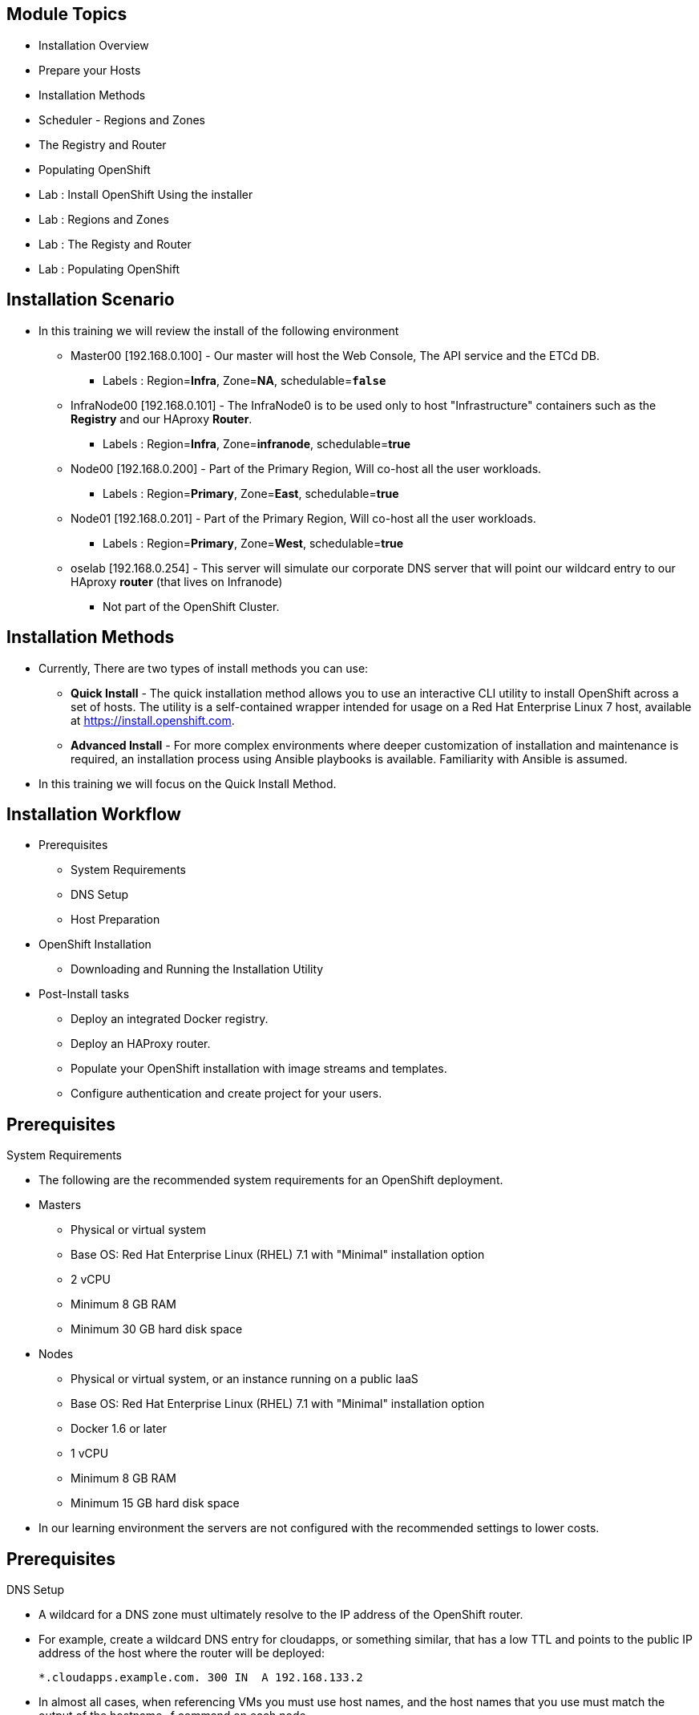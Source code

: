 
== &nbsp;
:noaudio:

ifdef::revealjs_slideshow[]
[#cover,data-background-image="image/1156524-bg_redhat.png" data-background-color="#cc0000"]


[#cover-h1]
Red Hat OpenShift Enterprise Implementation

[#cover-h2]
OpenShift 3.0 Installation

[#cover-logo]
image::{revealjs_cover_image}[]

endif::[]






== Module Topics
:noaudio:
:numbered!:
:scrollbar:
:data-uri:
* Installation Overview
* Prepare your Hosts
* Installation Methods
* Scheduler - Regions and Zones
* The Registry and Router
* Populating OpenShift
* Lab : Install OpenShift Using the installer
* Lab : Regions and Zones
* Lab : The Registy and Router
* Lab : Populating OpenShift


ifdef::showscript[]

=== Transcript
Welcome to Module 3 of the OpenShift Enterprise Implementation course.



endif::showscript[]



== Installation Scenario
:noaudio:

* In this training we will review the install of the following environment

** Master00 [192.168.0.100] - Our master will host the Web Console, The API service and the ETCd DB.
*** Labels : Region=*Infra*, Zone=*NA*, schedulable=`*false*`
** InfraNode00 [192.168.0.101] - The InfraNode0 is to be used only to host "Infrastructure" containers such as the *Registry* and our HAproxy *Router*.
*** Labels : Region=*Infra*, Zone=*infranode*, schedulable=*true*
** Node00 [192.168.0.200] - Part of the Primary Region, Will co-host all the user workloads.
*** Labels : Region=*Primary*, Zone=*East*, schedulable=*true*
** Node01  [192.168.0.201] - Part of the Primary Region, Will co-host all the user workloads.
*** Labels : Region=*Primary*, Zone=*West*, schedulable=*true*
** oselab  [192.168.0.254] - This server will simulate our corporate DNS server that will point our wildcard entry to our HAproxy *router* (that lives on Infranode)
*** Not part of the OpenShift Cluster.



ifdef::showscript[]

=== Transcript

endif::showscript[]

== Installation Methods
:noaudio:

* Currently, There are two types of install methods you can use:
** *Quick Install* - The quick installation method allows you to use an interactive CLI utility to install OpenShift across a set of hosts. The utility is a self-contained wrapper intended for usage on a Red Hat Enterprise Linux 7 host, available at link:https://install.openshift.com[https://install.openshift.com].
** *Advanced Install* - For more complex environments where deeper customization of installation and maintenance is required, an installation process using Ansible playbooks is available. Familiarity with Ansible is assumed.

* In this training we will focus on the Quick Install Method.

ifdef::showscript[]

=== Transcript

endif::showscript[]




== Installation Workflow
:noaudio:

* Prerequisites

** System Requirements
** DNS Setup
** Host Preparation

* OpenShift Installation

** Downloading and Running the Installation Utility

* Post-Install tasks

** Deploy an integrated Docker registry.
** Deploy an HAProxy router.
** Populate your OpenShift installation with image streams and templates.
** Configure authentication and create project for your users.

ifdef::showscript[]
=== Transcript

endif::showscript[]




== Prerequisites
:noaudio:

.System Requirements

* The following are the recommended system requirements for an OpenShift deployment.

* Masters
** Physical or virtual system
** Base OS: Red Hat Enterprise Linux (RHEL) 7.1 with "Minimal" installation option
** 2 vCPU
** Minimum 8 GB RAM
** Minimum 30 GB hard disk space

* Nodes

** Physical or virtual system, or an instance running on a public IaaS
** Base OS: Red Hat Enterprise Linux (RHEL) 7.1 with "Minimal" installation option
** Docker 1.6 or later
** 1 vCPU
** Minimum 8 GB RAM
** Minimum 15 GB hard disk space

* In our learning environment the servers are not configured with the recommended settings to lower costs.


ifdef::showscript[]
=== Transcript


endif::showscript[]

== Prerequisites
:noaudio:

.DNS Setup

* A wildcard for a DNS zone must ultimately resolve to the IP address of the OpenShift router.
* For example, create a wildcard DNS entry for cloudapps, or something similar, that has a low TTL and points to the public IP address of the host where the router will be deployed:
+
----
*.cloudapps.example.com. 300 IN  A 192.168.133.2
----

* In almost all cases, when referencing VMs you must use host names, and the host names that you use must match the output of the hostname -f command on each node.



ifdef::showscript[]

=== Transcript

endif::showscript[]


== Host Preparation
:noaudio:

.Host Preparation - overview

* To prepare your hosts for OpenShift 3 Enterprise
** *Installing Red Hat Enterprise Linux 7.1* - A base installation of `Red Hat Enterprise Linux (RHEL) 7.1` is required for master or node hosts. See the link:https://access.redhat.com/documentation/en-US/Red_Hat_Enterprise_Linux/7/html/Installation_Guide/index.html[Red Hat Enterprise Linux 7.1 Installation Guide]
 for more information.
** *Registering the Hosts with subscription-manager - You will need to register all the hosts to RHEL7.1 and OpenShift Enterprise repositories.
** *Managing Base Packages* - You will need to install some utility packages (i.e git, net-tools, bind-utils, iptables-services
** *Managing Services - You will need to disable firewalld and enable iptables-services
** *Install Docker 1.6.x* - Docker version 1.6 or later needs to be installed and storage backend configured for images.
** *Host Password-less communication* - You will ensure that the master hosts can issue remove commands on the nodes without requiring a password.

ifdef::showscript[]

=== Transcript

endif::showscript[]

== Host Preparation
:noaudio:

. Host Preparation - Password-less communication

.Ensuring Installer Access to Hosts
* Ansible, which is used to run the installation process, requires a user that has access to all hosts. For running the installer as a non-root user, passwordless sudo rights must also be configured on each destination host.
* For example, you can generate an SSH key on the host where you will invoke the installation process:
+
----
# ssh-keygen
----

NOTE: Do not use a password.

** An easy way to distribute your SSH keys is by using a bash loop:
+
----
# for host in ose3-master.example.com \
    ose3-node1.example.com \
    ose3-node2.example.com; \
    do ssh-copy-id -i ~/.ssh/id_rsa.pub $host; \
    done
----

NOTE: Modify the host names in the above command according to your configuration.

ifdef::showscript[]

=== Transcript

endif::showscript[]

== Host Preparation
:noaudio:

.Host Preparation - Firewalls
OpenShift relies heavily on iptables under the covers. As such, it must be running, and various ports will need to be opened to allow communication between OpenShift components.

* Ports
** Node-To-Node
*** 4789 : required between nodes for SDN communication between pods on separate hosts

** Nodes-To-Master
*** 53: DNS services within the environment
*** 4789 : required between nodes for SDN communication between pods on separate hosts
*** 8443 : Access to the API

** Master-To-Node
*** 10250 : endpoint for master communication with nodes
*** 4789 : required between nodes for SDN communication between pods on separate hosts

** Master to Master
*** 4789 : required between nodes for SDN communication between pods on separate hosts

** External - Master
*** 8443: CLI and IDE plugins communicate via REST to this port. Web console runs on this port.

ifdef::showscript[]

=== Transcript

endif::showscript[]



== Host Preparation
:noaudio:

.Host Preparation - Networking and misc

* You would need to install the following software packages
+
----
# yum install wget git net-tools iptables-services ython-virtualenv gcc
----

*  Update your software before installation
+
----
# yum update -y
----

ifdef::showscript[]

=== Transcript

endif::showscript[]




== Docker Install
:noaudio:


* Docker version 1.6 or later from the rhel-7-server-ose-3.0-rpms repository must be installed and running on master and node hosts before installing OpenShift.
* We will run through the following procedure:
** Install Docker:
+
----
# yum install docker
----

** Edit the /etc/sysconfig/docker file and add --insecure-registry 172.30.0.0/16 to the OPTIONS parameter. For example:
+
----
OPTIONS=--selinux-enabled --insecure-registry 172.30.0.0/16
----

** The --insecure-registry option instructs the Docker daemon to trust any Docker registry on the 172.30.0.0/16 subnet, rather than requiring a certificate.



NOTE: After installing OpenShift, you can choose to link:https://access.redhat.com/beta/documentation/en/openshift-enterprise-30-administrator-guide/chapter-1-installation#securing-the-registry[secure the integrated Docker registry], which involves adjusting the --insecure-registry option accordingly.


ifdef::showscript[]

=== Transcript

endif::showscript[]



== Docker Install
:noaudio:

.Configuring Docker Storage

* Docker’s default loopback storage mechanism is not supported for production use and is only appropriate for proof of concept environments. For production environments, you must create a thin-pool logical volume and re-configure docker to use that volume.
* You can use the docker-storage-setup script to create a thin-pool device and configure docker’s storage driver after installing docker but before you start using it.
* The script reads configuration options from the /etc/sysconfig/docker-storage-setup file.
* Configure *docker-storage-setup* script for your environment. There are three options available based on your storage configuration:
** Create a thin-pool volume from the remaining free space in the volume group where your root filesystem resides; this requires no configuration:
+
----
# docker-storage-setup
Use an existing volume group, in this example docker-vg, to create a thin-pool:

# echo <<EOF > /etc/sysconfig/docker-storage-setup
VG=docker-vg
SETUP_LVM_THIN_POOL=yes
EOF
# docker-storage-setup
----

** Use an unpartitioned block device to create a new volume group and thinpool. In this example, the /dev/vdc device is used to create the docker-vg volume group:
+
----
# cat <<EOF > /etc/sysconfig/docker-storage-setup
DEVS=/dev/vdc
VG=docker-vg
SETUP_LVM_THIN_POOL=yes
EOF
# docker-storage-setup
----


** Verify your configuration. You should have dm.thinpooldev value in the /etc/sysconfig/docker-storage file and a docker-pool device:
+
----
# lvs
LV                  VG        Attr       LSize  Pool Origin Data%  Meta% Move Log Cpy%Sync Convert
docker-pool         docker-vg twi-a-tz-- 48.95g             0.00   0.44

# cat /etc/sysconfig/docker-storage
DOCKER_STORAGE_OPTIONS=--storage-opt dm.fs=xfs --storage-opt
dm.thinpooldev=/dev/mapper/docker--vg-docker--pool

----

WARNING: This will destroy any docker containers or images currently on the host.

* Re-initialize docker
----
# systemctl stop docker
# rm -rf /var/lib/docker/*
# systemctl restart docker
----


ifdef::showscript[]

=== Transcript

endif::showscript[]





== Installing OpenShift
:noaudio:

* The quick installer is provided at https://install.openshift.com. Visit that page for the latest information and to download the portable version if neccessary.

* There are two methods for using the installation utility.
** Method 1: Running the Installation Utility From the Internet
*** Run the installation utility directly from the Internet by executing the following command on a host that has SSH access to your intended master and node hosts:
+
----
$ sh <(curl -s https://install.openshift.com/ose/)
----

*** Follow the on-screen instructions to install a new OpenShift instance.

** Method 2: Downloading and Running the Installation Utility
*** Download and unpack the installation utility on a host that has SSH access to your intended master and node hosts:
+
----
$ curl -o oo-install-ose.tgz \
    https://install.openshift.com/portable/oo-install-ose.tgz
$ tar -zxf oo-install-ose.tgz
Execute the installation utility to interactively configure one or more hosts:

$ ./oo-install-ose
----

*** Follow the on-screen instructions to install a new OpenShift instance.

* The installer will ask you for Internal and Public IPs of your Masters and Nodes and will configure them accordingly.

ifdef::showscript[]

=== Transcript

endif::showscript[]




== Regions and Zones
:noaudio:

* In OpenShift 2, we introduced the specific concepts of "regions" and "zones" to enable organizations to provide some topologies for application resiliency.
** Apps would be spread throughout the zones within a region and, depending on the way you configured OpenShift, you could make different regions accessible to users.
* penShift 3 doesn’t actually care about your topology or is "topology agnostic".
* OpenShift 3 provides advanced controls for implementing whatever topologies you can dream up.
** You can manipulate filtering and affinity rules to ensure that parts of applications (pods) are either grouped together or spread apart.
** For the purposes of a simple example, we’ll be sticking with the "regions" and "zones" theme. (But think of other option you can up with, "Prod and Dev", "Secure and Insecure", "Rack and Power")
* The assignments of "regions" and "zones" at the node-level are handled by labels on the nodes.
+
----
# oc label node master00-$guid.oslab.opentlc.com region="infra" zone="na"
# oc label node infranode00-$guid.oslab.opentlc.com region="infra" zone="infranodes"
# oc label node node00-$guid.oslab.opentlc.com region="primary" zone="east"
# oc label node node01-$guid.oslab.opentlc.com region="primary" zone="west"
----

ifdef::showscript[]

=== Transcript

endif::showscript[]




== Deploying the Registry
:noaudio:

* OpenShift can build Docker images from your source code, deploy them, and manage their lifecycle. To enable this, an internal, integrated Docker registry can be deployed in your OpenShift environment. OpenShift runs the registry in a pod on a node, just like any other workload.
+
----
$ oadm registry --config=admin.kubeconfig \
    --credentials=openshift-registry.kubeconfig
----

* If you wanted to control where your registry gets deployed, you can specify the labels you want to match.
** This will make sure that the *registry* pod will only be hosted in the "infra" region.
+
----
$ oadm registry --config=admin.kubeconfig \
    --credentials=openshift-registry.kubeconfig \
	   --selector='region=infra'
----

* This creates a service and a deployment configuration, both called docker-registry. Once deployed successfully, a pod is created with a name similar to docker-registry-1-cpty9.

ifdef::showscript[]

=== Transcript

endif::showscript[]




== Deploying the Registry
:noaudio:

.Storage for the Registry

* The registry stores Docker images and metadata. If you simply deploy a pod with the registry, it uses an ephemeral volume that is destroyed if the pod exits. Any images anyone has built or pushed into the registry would disappear.
* For production use, you should use persistent storage using PersistentVolume and PersistentVolumeClaim objects for storage for the registry.
* For non-production use, other options exist to provide persistent storage for the registry, like the --mount-host option.
* We will not cover this topic in this version of the training, it is covered in the link:https://access.redhat.com/beta/documentation/en/openshift-enterprise-30-administrator-guide/chapter-13-persistent-storage-using-nfs[documentation]
ifdef::showscript[]

=== Transcript

endif::showscript[]




== Deploying the Default HAProxy Router
:noaudio:

* The OpenShift router is the ingress point for all traffic destined for services in your OpenShift installation.
* An HAProxy based-router implementation is provided as the default template router plug-in.
** uses the *openshift3/ose-haproxy-router* mage to run an HAProxy instance alongside and a router plug-in.
** currently supports only HTTP(S) traffic and TLS-enabled traffic via SNI.
** is hosted inside OpenShift like any other workload (eg: the registry)
** *While it is called a "router", it is essentially a proxy*.

* The default router’s pod listens on its hosts network interface on port 80 and 443.
** unlike most containers that listen only on private IPs, the default router's container listens on external/public ports.
** The router proxies external requests for route names to the IPs of actual pods identified by the service associated with the route.

ifdef::showscript[]

=== Transcript

endif::showscript[]




== Populating OpenShift
:noaudio:

* You can populate your OpenShift installation with a useful set of Red Hat-provided *image streams* and *templates* to make it easy for developers to create new applications.
** Template: A template describes a set of resources intended to be used together that can be customized and processed to produce a configuration. Each template defines a list of parameters that can be modified for consumption by containers.
** Image Streams: An image stream is similar to a Docker image repository in that it contains one or more Docker images identified by tags. An image stream presents a single virtual view of related images.

* The core set of image streams define images that can be used to build *Node.js*, *Perl*, *PHP*, *Python*, and *Ruby* applications. It also defines images for databases: *MongoDB*, *MySQL*, and *PostgreSQL*.
** To create the core set of image streams, that use the Red Hat Enterprise Linux (RHEL) 7 based images:
+
----
oc create -f \
    examples/image-streams/image-streams-rhel7.json \
    -n openshift
----


ifdef::showscript[]

=== Transcript

endif::showscript[]

== Populating OpenShift
:noaudio:

* The xPaaS Middleware image streams provide images for *JBoss EAP*, *JBoss EWS*, and *JBoss A-MQ*. They can be used to build applications for those platforms.
** To create the Image Streams for xPaaS Middleware Images:
+
----
$ oc create -f \
    examples/xpaas-streams/jboss-image-streams.json
    -n openshift
----
* The database service templates make it easy to run a database instance which can be utilized by other components.
* For each database (*MongoDB*, *MySQL*, and *PostgreSQL*), two templates are provided.
** To create the core set of database templates:
+
----
$ oc create -f \
    examples/db-templates -n openshift
----

** After creating the templates, users are able to easily instantiate the various templates, giving them quick access to a database deployment.


ifdef::showscript[]

=== Transcript

endif::showscript[]




== Populating OpenShift
:noaudio:

* The QuickStart templates define a full set of objects for a running application.
** These Include:
*** Build configurations to build the application from source located in a GitHub public repository
*** Deployment configurations to deploy the application image after it is built.
*** Services to provide load balancing for the application pods.
*** Routes to provide external access to the application.
** To create the core QuickStart templates:
+
----

$ oc create -f \
    examples/quickstart-templates -n openshift

----


ifdef::showscript[]

=== Transcript

endif::showscript[]
